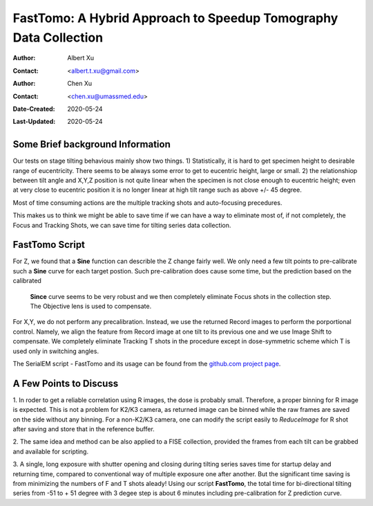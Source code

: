 
.. _FastTomo_a_hybreid_approach:

FastTomo: A Hybrid Approach to Speedup Tomography Data Collection
=================================================================

:Author: Albert Xu
:Contact: <albert.t.xu@gmail.com>
:Author: Chen Xu
:Contact: <chen.xu@umassmed.edu>
:Date-Created: 2020-05-24 
:Last-Updated: 2020-05-24

.. glossary::

   Abstract
      Due to the imperfection of stage movement, a tomography target positon (X, Y, Z) usually keeps changing with tilting angle. 
      In order to obtain useful data, some kind of engineering control has to be in place to ensure the target postions are within 
      the acceptable range through the entire tilting series. This engineering control might involve complete prediction or/and 
      frequent tracking for X, Y and Z postions. Unfortunitely, these extra control actions cost time for each tilting series collection. 
      Here, we propose a hybrid method to make the data collection as fast as possible without sacrificing too much data quality. 
      
      We use a precalibration for each of every tilting series for Z, and we use proportional control to constantly compensate 
      X, Y potions. We try to eliminate tracking and auto-focusing shots as much as possible. 
      
      We present a SerialEM script using this Hybrid method for all three tilting schemes: uni-directional, bi-directional and
      dose-symmetirc. We slightly modify the oringal Hagen scheme to dose-symmetric with options to 1) switch to bi-directional
      beyond certain defined angle and 2) change exposure time at high angle ranges after switching to bi-directional. 
      
.. _background:

Some Brief background Information 
---------------------------------

Our tests on stage tilting behavious mainly show two things. 1) Statistically, it is hard to get specimen height to desirable range
of eucentricity. There seems to be always some error to get to eucentric height, large or small. 2) the relationshiop between
tilt angle and X,Y,Z position is not quite linear when the specimen is not close enough to eucentric height; even at very 
close to eucentric position it is no longer linear at high tilt range such as above +/- 45 degree.

Most of time consuming actions are the multiple tracking shots and auto-focusing precedures. 

This makes us to think we might be able to save time if we can have a way to eliminate most of, if not completely, the Focus and 
Tracking Shots, we can save time for tilting series data collection. 

.. _fasttomo:

FastTomo Script
---------------

For Z, we found that a **Sine** function can describle the Z change fairly well. We only need a few tilt points to pre-calibrate such
a **Sine** curve for each target postion. Such pre-calibration does cause some time, but the prediction based on the calibrated
 **Since** curve seems to be very robust and we then completely eliminate Focus shots in the collection step. The Objective 
 lens is used to compensate. 
 
For X,Y, we do not perform any precalibration. Instead, we use the returned Record images to perform the porportional control.
Namely, we align the feature from Record image at one tilt to its previous one and we use Image Shift to compensate. We completely 
eliminate Tracking T shots in the procedure except in dose-symmetric scheme which T is used only in switching angles. 

The SerialEM script - FastTomo and its usage can be found from the `github.com project page
<https://github.com/alberttxu/FastTomo/>`_.

.. _discussion:

A Few Points to Discuss
-----------------------

1. In roder to get a reliable correlation using R images, the dose is probably small. Therefore, a proper binning for R 
image is expected. This is not a problem for K2/K3 camera, as returned image can be binned while the raw frames are saved
on the side without any binning. For a non-K2/K3 camera, one can modify the script easily to `ReduceImage` for R shot after
saving and store that in the reference buffer. 

2. The same idea and method can be also applied to a FISE collection, provided the frames from each tilt can be grabbed and available 
for scripting. 

3. A single, long exposure with shutter opening and closing during tilting series saves time for startup delay and returning time, 
compared to conventional way of multiple exposure one after another. But the significant time saving is from 
minimizing the numbers of F and T shots aleady! Using our script **FastTomo**, the total time for bi-directional tilting series
from -51 to + 51 degree with 3 degee step is about 6 minutes including pre-calibration for Z prediction curve.  



